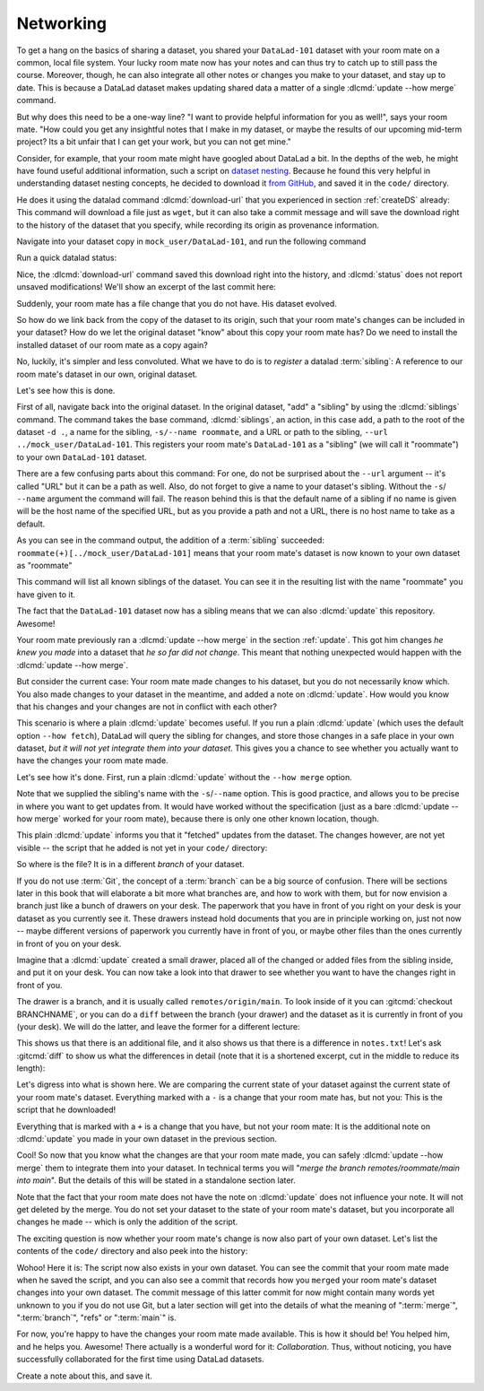 .. _sibling:

Networking
----------

To get a hang on the basics of sharing a dataset,
you shared your ``DataLad-101`` dataset with your
room mate on a common, local file system. Your lucky
room mate now has your notes and can thus try to catch
up to still pass the course.
Moreover, though, he can also integrate all other notes
or changes you make to your dataset, and stay up to date.
This is because a DataLad dataset makes updating shared
data a matter of a single :dlcmd:`update --how merge` command.

But why does this need to be a one-way line? "I want to
provide helpful information for you as well!", says your
room mate. "How could you get any insightful notes that
I make in my dataset, or maybe the results of our upcoming
mid-term project? Its a bit unfair that I can get your work,
but you can not get mine."

Consider, for example, that your room mate might have googled about DataLad
a bit. In the depths of the web, he might have found useful additional information, such
a script on `dataset nesting <https://raw.githubusercontent.com/datalad/datalad.org/7e8e39b1f08d0a54ab521586f27ee918b4441d69/content/asciicast/seamless_nested_repos.sh>`_.
Because he found this very helpful in understanding dataset
nesting concepts, he decided to download it `from GitHub <https://raw.githubusercontent.com/datalad/datalad.org/7e8e39b1f08d0a54ab521586f27ee918b4441d69/content/asciicast/seamless_nested_repos.sh>`_, and saved it in the ``code/`` directory.

He does it using the datalad command :dlcmd:`download-url`
that you experienced in section :ref:`createDS` already: This command will
download a file just as ``wget``, but it can also take a commit message
and will save the download right to the history of the dataset that you specify,
while recording its origin as provenance information.

Navigate into your dataset copy in ``mock_user/DataLad-101``,
and run the following command

.. runrecord:: _examples/DL-101-121-101
   :language: console
   :workdir: dl-101/DataLad-101
   :notes: Let's make changes in the copy of the original ds
   :cast: 04_collaboration

   # navigate into the installed copy
   $ cd ../mock_user/DataLad-101

   # download the shell script and save it in your code/ directory
   $ datalad download-url \
     -d . \
     -m "Include nesting demo from datalad website" \
     -O code/nested_repos.sh \
     https://raw.githubusercontent.com/datalad/datalad.org/7e8e39b1f08d0a54ab521586f27ee918b4441d69/content/asciicast/seamless_nested_repos.sh

Run a quick datalad status:

.. runrecord:: _examples/DL-101-121-102
   :language: console
   :workdir: dl-101/mock_user/DataLad-101
   :notes: the download url command takes care of saving contents for you
   :cast: 04_collaboration

   $ datalad status

Nice, the :dlcmd:`download-url` command saved this download
right into the history, and :dlcmd:`status` does not report
unsaved modifications! We'll show an excerpt of the last commit
here:

.. runrecord:: _examples/DL-101-121-103
   :language: console
   :workdir: dl-101/mock_user/DataLad-101
   :lines: 1-13
   :notes: the ds copy has a change the original ds does not have:
   :cast: 04_collaboration

   $ git log -n 1 -p

Suddenly, your room mate has a file change that you do not have.
His dataset evolved.

So how do we link back from the copy of the dataset to its
origin, such that your room mate's changes can be included in
your dataset? How do we let the original dataset "know" about
this copy your room mate has?
Do we need to install the installed dataset of our room mate
as a copy again?

No, luckily, it's simpler and less convoluted. What we have to
do is to *register* a datalad :term:`sibling`: A reference to our room mate's
dataset in our own, original dataset.

.. gitusernote:: Remote siblings

   Git repositories can configure clones of a dataset as *remotes* in
   order to fetch, pull, or push from and to them. A :dlcmd:`sibling`
   is the equivalent of a git clone that is configured as a remote.

Let's see how this is done.

.. index:: ! datalad command; siblings

First of all, navigate back into the original dataset.
In the original dataset, "add" a "sibling" by using
the :dlcmd:`siblings` command.
The command takes the base command,
:dlcmd:`siblings`, an action, in this case ``add``, a path to the
root of the dataset ``-d .``, a name for the sibling, ``-s/--name roommate``,
and a URL or path to the sibling, ``--url ../mock_user/DataLad-101``.
This registers your room mate's ``DataLad-101`` as a "sibling" (we will call it
"roommate") to your own ``DataLad-101`` dataset.


.. runrecord:: _examples/DL-101-121-104
   :language: console
   :workdir: dl-101/mock_user/DataLad-101
   :notes: To allow updates from copy to original we have to configure the copy as a sibling of the original
   :cast: 04_collaboration

   $ cd ../../DataLad-101
   # add a sibling
   $ datalad siblings add -d . \
     --name roommate --url ../mock_user/DataLad-101

There are a few confusing parts about this command: For one, do not be surprised
about the ``--url`` argument -- it's called "URL" but it can be a path as well.
Also, do not forget to give a name to your dataset's sibling. Without the ``-s``/
``--name`` argument the command will fail. The reason behind this is that the default
name of a sibling if no name is given will be the host name of the specified URL,
but as you provide a path and not a URL, there is no host name to take as a default.

As you can see in the command output, the addition of a :term:`sibling` succeeded:
``roommate(+)[../mock_user/DataLad-101]`` means that your room mate's dataset
is now known to your own dataset as "roommate"


.. runrecord:: _examples/DL-101-121-105
   :language: console
   :workdir: dl-101/DataLad-101
   :notes: we can check which siblings the dataset has
   :cast: 04_collaboration

   $ datalad siblings

This command will list all known siblings of the dataset. You can see it
in the resulting list with the name "roommate" you have given to it.

.. find-out-more:: What if I mistyped the name or want to remove the sibling?

   You can remove a sibling using :dlcmd:`siblings remove -s roommate`

The fact that the ``DataLad-101`` dataset now has a sibling means that we
can also :dlcmd:`update` this repository. Awesome!

Your room mate previously ran a :dlcmd:`update --how merge` in the section
:ref:`update`. This got him
changes *he knew you made* into a dataset that *he so far did not change*.
This meant that nothing unexpected would happen with the
:dlcmd:`update --how merge`.

But consider the current case: Your room mate made changes to his
dataset, but you do not necessarily know which. You also made
changes to your dataset in the meantime, and added a note on
:dlcmd:`update`.
How would you know that his changes and
your changes are not in conflict with each other?

This scenario is where a plain :dlcmd:`update` becomes useful.
If you run a plain :dlcmd:`update` (which uses the default option ``--how fetch``), DataLad will query the sibling
for changes, and store those changes in a safe place in your own
dataset, *but it will not yet integrate them into your dataset*.
This gives you a chance to see whether you actually want to have the
changes your room mate made.

Let's see how it's done. First, run a plain :dlcmd:`update` without
the ``--how merge`` option.

.. runrecord:: _examples/DL-101-121-106
   :language: console
   :workdir: dl-101/DataLad-101
   :notes: now we can update. Problem: how do we know whether we want the changes? --> plain datalad update
   :cast: 04_collaboration

   $ datalad update -s roommate

Note that we supplied the sibling's name with the ``-s``/``--name`` option.
This is good practice, and allows you to be precise in where you want to get
updates from. It would have worked without the specification (just as a bare
:dlcmd:`update --how merge` worked for your room mate), because there is only
one other known location, though.

This plain :dlcmd:`update` informs you that it "fetched" updates from
the dataset. The changes however, are not yet visible -- the script that
he added is not yet in your ``code/`` directory:

.. runrecord:: _examples/DL-101-121-107
   :language: console
   :workdir: dl-101/DataLad-101
   :notes: no file changes there yet, but where are they?
   :cast: 04_collaboration

   $ ls code/

So where is the file? It is in a different *branch* of your dataset.

If you do not use :term:`Git`, the concept of a :term:`branch` can be a big
source of confusion. There will be sections later in this book that will
elaborate a bit more what branches are, and how to work with them, but
for now envision a branch just like a bunch of drawers on your desk.
The paperwork that you have in front of you right on your desk is your
dataset as you currently see it.
These drawers instead hold documents that you are in principle working on,
just not now -- maybe different versions of paperwork you currently have in
front of you, or maybe other files than the ones currently in front of you
on your desk.

Imagine that a :dlcmd:`update` created a small drawer, placed all of
the changed or added files from the sibling inside, and put it on your
desk. You can now take a look into that drawer to see whether you want
to have the changes right in front of you.

The drawer is a branch, and it is usually called ``remotes/origin/main``.
To look inside of it you can :gitcmd:`checkout BRANCHNAME`, or you can
do a ``diff`` between the branch (your drawer) and the dataset as it
is currently in front of you (your desk). We will do the latter, and leave
the former for a different lecture:

.. windows-wit:: Please use datalad diff --from main --to remotes/roommate/main

   Please use the following command instead::

      datalad diff --from main --to remotes/roommate/main

   This syntax specifies the :term:`main` :term:`branch` as a starting point for the comparison instead of the current ``adjusted/main(unlocked)`` branch.

.. runrecord:: _examples/DL-101-121-108
   :language: console
   :workdir: dl-101/DataLad-101
   :notes: on a different branch: remotes/roommate/main. Do a git remote -v here
   :cast: 04_collaboration

   $ datalad diff --to remotes/roommate/main

This shows us that there is an additional file, and it also shows us
that there is a difference in ``notes.txt``! Let's ask
:gitcmd:`diff` to show us what the differences in detail (note that it is a shortened excerpt, cut in the middle to reduce its length):

.. windows-wit:: Please use git diff main..remotes/roommate/main

   Please use the following command instead::

     git diff main..remotes/roommate/main

   This is :term:`Git`\s syntax for specifying a comparison between two :term:`branch`\es.

.. runrecord:: _examples/DL-101-121-109
   :language: console
   :workdir: dl-101/DataLad-101
   :notes: also git diff
   :lines: 1-18, 67-78
   :cast: 04_collaboration

   $ git diff remotes/roommate/main

Let's digress into what is shown here.
We are comparing the current state of your dataset against
the current state of your room mate's dataset. Everything marked with
a ``-`` is a change that your room mate has, but not you: This is the
script that he downloaded!

Everything that is marked with a ``+`` is a change that you have,
but not your room mate: It is the additional note on :dlcmd:`update`
you made in your own dataset in the previous section.

Cool! So now that you know what the changes are that your room mate
made, you can safely :dlcmd:`update --how merge` them to integrate
them into your dataset. In technical terms you will
"*merge the branch remotes/roommate/main into main*".
But the details of this will be stated in a standalone section later.

Note that the fact that your room mate does not have the note
on :dlcmd:`update` does not influence your note. It will not
get deleted by the merge. You do not set your dataset to the state
of your room mate's dataset, but you incorporate all changes he made
-- which is only the addition of the script.

.. runrecord:: _examples/DL-101-121-110
   :language: console
   :workdir: dl-101/DataLad-101
   :notes: no we can safely merge
   :cast: 04_collaboration

   $ datalad update --how merge -s roommate

The exciting question is now whether your room mate's change is now
also part of your own dataset. Let's list the contents of the ``code/``
directory and also peek into the history:

.. runrecord:: _examples/DL-101-121-111
   :language: console
   :workdir: dl-101/DataLad-101
   :notes: check for the updated files... they are there!
   :cast: 04_collaboration

   $ ls code/

.. runrecord:: _examples/DL-101-121-112
   :language: console
   :lines: 1-6
   :emphasize-lines: 2, 3
   :workdir: dl-101/DataLad-101
   :notes: and here is the summary in the log
   :cast: 04_collaboration

   $ git log --oneline

Wohoo! Here it is: The script now also exists in your own dataset.
You can see the commit that your room mate made when he saved the script,
and you can also see a commit that records how you ``merged`` your
room mate's dataset changes into your own dataset. The commit message of this
latter commit for now might contain many words yet unknown to you if you
do not use Git, but a later section will get into the details of what
the meaning of ":term:`merge`", ":term:`branch`", "refs"
or ":term:`main`" is.

For now, you're happy to have the changes your room mate made available.
This is how it should be! You helped him, and he helps you. Awesome!
There actually is a wonderful word for it: *Collaboration*.
Thus, without noticing, you have successfully collaborated for the first
time using DataLad datasets.

Create a note about this, and save it.

.. runrecord:: _examples/DL-101-121-113
   :language: console
   :workdir: dl-101/DataLad-101
   :notes: write a note
   :cast: 04_collaboration

   $ cat << EOT >> notes.txt
   To update from a dataset with a shared history, you need to add this
   dataset as a sibling to your dataset. "Adding a sibling" means
   providing DataLad with info about the location of a dataset, and a
   name for it.
   Afterwards, a "datalad update --how merge -s name" will integrate the
   changes made to the sibling into the dataset. A safe step in between
   is to do a "datalad update -s name" and checkout the changes with
   "git/datalad diff" to remotes/origin/main

   EOT
   $ datalad save -m "Add note on adding siblings"

.. only:: adminmode

   Add a tag at the section end.

     .. runrecord:: _examples/DL-101-121-114
        :language: console
        :workdir: dl-101/DataLad-101


        $ git branch sct_networking
